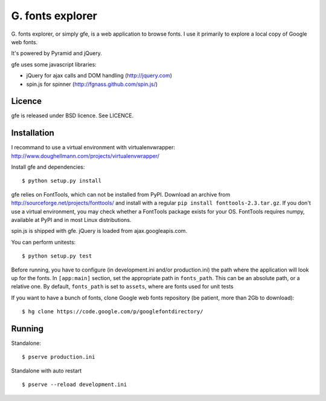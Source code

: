 
G. fonts explorer
=================

G. fonts explorer, or simply gfe, is a web application to browse fonts. I
use it primarily to explore a local copy of Google web fonts.

It's powered by Pyramid and jQuery.

gfe uses some javascript libraries:

- jQuery for ajax calls and DOM handling (http://jquery.com)
- spin.js for spinner (http://fgnass.github.com/spin.js/)


Licence
-------

gfe is released under BSD licence. See LICENCE.


Installation
------------

I recommand to use a virtual environment with virtualenvwrapper:
http://www.doughellmann.com/projects/virtualenvwrapper/

Install gfe and dependencies::

    $ python setup.py install

gfe relies on FontTools, which can not be installed from PyPI. Download an
archive from http://sourceforge.net/projects/fonttools/ and install with
a regular ``pip install fonttools-2.3.tar.gz``. If you don't use a virtual
environment, you may check whether a FontTools package exists for your OS.
FontTools requires numpy, available at PyPI and in most Linux distributions.

spin.js is shipped with gfe. jQuery is loaded from ajax.googleapis.com.

You can perform unitests::

    $ python setup.py test

Before running, you have to configure (in development.ini and/or production.ini)
the path where the application will look up for the fonts.
In ``[app:main]`` section, set the appropriate path in ``fonts_path``. This can
be an absolute path, or a relative one. By default, ``fonts_path`` is set to
``assets``, where are fonts used for unit tests

If you want to have a bunch of fonts, clone Google web fonts repository (be
patient, more than 2Gb to download)::

    $ hg clone https://code.google.com/p/googlefontdirectory/


Running
-------

Standalone::

    $ pserve production.ini

Standalone with auto restart ::

    $ pserve --reload development.ini

